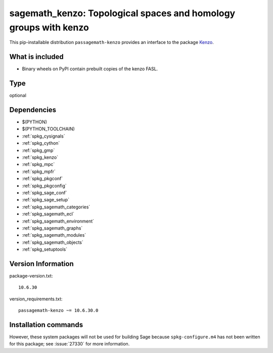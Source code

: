 .. _spkg_sagemath_kenzo:

=======================================================================================================
sagemath_kenzo: Topological spaces and homology groups with kenzo
=======================================================================================================


This pip-installable distribution ``passagemath-kenzo`` provides an interface
to the package `Kenzo <https://github.com/miguelmarco/kenzo/>`_.


What is included
----------------

* Binary wheels on PyPI contain prebuilt copies of the kenzo FASL.


Type
----

optional


Dependencies
------------

- $(PYTHON)
- $(PYTHON_TOOLCHAIN)
- :ref:`spkg_cysignals`
- :ref:`spkg_cython`
- :ref:`spkg_gmp`
- :ref:`spkg_kenzo`
- :ref:`spkg_mpc`
- :ref:`spkg_mpfr`
- :ref:`spkg_pkgconf`
- :ref:`spkg_pkgconfig`
- :ref:`spkg_sage_conf`
- :ref:`spkg_sage_setup`
- :ref:`spkg_sagemath_categories`
- :ref:`spkg_sagemath_ecl`
- :ref:`spkg_sagemath_environment`
- :ref:`spkg_sagemath_graphs`
- :ref:`spkg_sagemath_modules`
- :ref:`spkg_sagemath_objects`
- :ref:`spkg_setuptools`

Version Information
-------------------

package-version.txt::

    10.6.30

version_requirements.txt::

    passagemath-kenzo ~= 10.6.30.0

Installation commands
---------------------

.. tab:: PyPI:

   .. CODE-BLOCK:: bash

       $ pip install passagemath-kenzo~=10.6.30.0

.. tab:: Sage distribution:

   .. CODE-BLOCK:: bash

       $ sage -i sagemath_kenzo


However, these system packages will not be used for building Sage
because ``spkg-configure.m4`` has not been written for this package;
see :issue:`27330` for more information.
